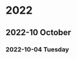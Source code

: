 

* 2022

** 2022-10 October

*** 2022-10-04 Tuesday
:PROPERTIES:
:ID:       EE0B48B6-F574-4FE8-9076-C7BB0DAA7447
:END:

